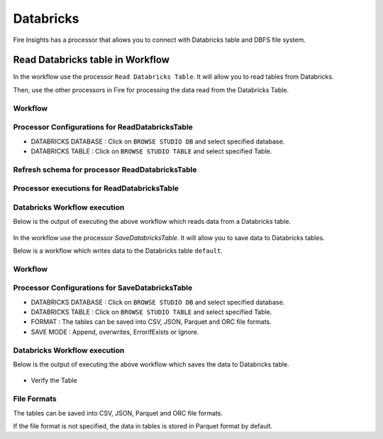 Databricks
==========

Fire Insights has a processor that allows you to connect with Databricks table and DBFS file system.

Read Databricks table in Workflow
---------------------------------

In the workflow use the processor ``Read Databricks Table``. It will allow you to read tables from Databricks.

Then, use the other processors in Fire for processing the data read from the Databricks Table.

Workflow
++++++++

.. figure:: ../../_assets/configuration/Read-Databricks-Table-WF.png
   :alt: Databricks
   :width: 40%

Processor Configurations for ReadDatabricksTable
++++++++

* DATABRICKS DATABASE : Click on ``BROWSE STUDIO DB`` and select specified database.
* DATABRICKS TABLE : Click on ``BROWSE STUDIO TABLE`` and select specified Table.


.. figure:: ../../_assets/configuration/databricks-editor.PNG
   :alt: Databricks
   :width: 85%

Refresh schema for processor ReadDatabricksTable
++++++++
 
.. figure:: ../../_assets/configuration/databricks-refreshschema.PNG
   :alt: Databricks
   :width: 85% 

Processor executions for ReadDatabricksTable
++++++++

.. figure:: ../../_assets/configuration/databrcks-interactiveexecutions.PNG
   :alt: Databricks
   :width: 85%

Databricks Workflow execution
++++++++

Below is the output of executing the above workflow which reads data from a Databricks table.

.. figure:: ../../_assets/configuration/databricks-workflowexecutions.PNG
   :alt: Databricks
   :width: 85%



In the workflow use the processor `SaveDatabricksTable`. It will allow you to save data to Databricks tables.

Below is a workflow which writes data to the Databricks table ``default``.

Workflow
++++++++

.. figure:: ../../_assets/configuration/Write-databricks-WF.png
   :alt: Databricks
   :width: 40%

Processor Configurations for SaveDatabricksTable
++++++++

* DATABRICKS DATABASE : Click on ``BROWSE STUDIO DB`` and select specified database.
* DATABRICKS TABLE : Click on ``BROWSE STUDIO TABLE`` and select specified Table.
* FORMAT : The tables can be saved into CSV, JSON, Parquet and ORC file formats.
* SAVE MODE : Append, overwrites, ErrorifExists or Ignore.

.. figure:: ../../_assets/configuration/savedatabricks_configuration.PNG
   :alt: Databricks
   :width: 85%



Databricks Workflow execution
++++++++

Below is the output of executing the above workflow which saves the data to Databricks table.

.. figure:: ../../_assets/configuration/savedatabricksworkflo_wexecution.PNG
   :alt: Databricks
   :width: 85%

* Verify the Table


.. figure:: ../../_assets/configuration/databrickstable_saved.PNG
   :alt: Databricks
   :width: 85%
   
   
File Formats
++++++++++++

The tables can be saved into CSV, JSON, Parquet and ORC file formats.

If the file format is not specified, the data in tables is stored in Parquet format by default.

